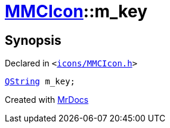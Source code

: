 [#MMCIcon-m_key]
= xref:MMCIcon.adoc[MMCIcon]::m&lowbar;key
:relfileprefix: ../
:mrdocs:


== Synopsis

Declared in `&lt;https://github.com/PrismLauncher/PrismLauncher/blob/develop/icons/MMCIcon.h#L50[icons&sol;MMCIcon&period;h]&gt;`

[source,cpp,subs="verbatim,replacements,macros,-callouts"]
----
xref:QString.adoc[QString] m&lowbar;key;
----



[.small]#Created with https://www.mrdocs.com[MrDocs]#
